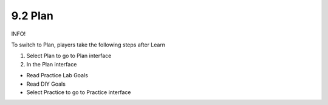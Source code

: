 9.2 Plan
=================================

INFO!

To switch to Plan, players take the following steps after Learn

1. Select Plan to go to Plan interface

2. In the Plan interface

- Read Practice Lab Goals

- Read DIY Goals

- Select Practice to go to Practice interface


.. image:: pictures/D1.png
   :align: center
   :width: 700px


